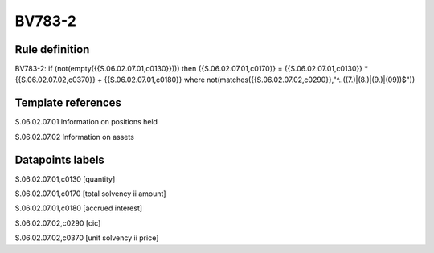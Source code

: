 =======
BV783-2
=======

Rule definition
---------------

BV783-2: if (not(empty({{S.06.02.07.01,c0130}}))) then {{S.06.02.07.01,c0170}} = {{S.06.02.07.01,c0130}} * {{S.06.02.07.02,c0370}} + {{S.06.02.07.01,c0180}} where not(matches({{S.06.02.07.02,c0290}},"^..((7.)|(8.)|(9.)|(09))$"))


Template references
-------------------

S.06.02.07.01 Information on positions held

S.06.02.07.02 Information on assets


Datapoints labels
-----------------

S.06.02.07.01,c0130 [quantity]

S.06.02.07.01,c0170 [total solvency ii amount]

S.06.02.07.01,c0180 [accrued interest]

S.06.02.07.02,c0290 [cic]

S.06.02.07.02,c0370 [unit solvency ii price]



